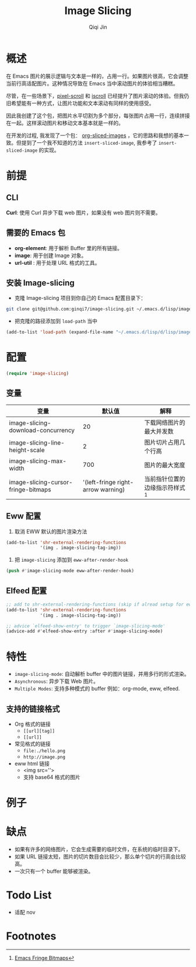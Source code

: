 #+title: Image Slicing
#+author: Qiqi Jin
#+language: zh


* 概述
在 Emacs 图片的展示逻辑与文本是一样的，占用一行。如果图片很高，它会调整当前行高适配图片。这种情况导致在 Emacs 当中滚动图片的体验相当糟糕。

尽管，在一些场景下，[[https://github.com/emacs-mirror/emacs/blob/master/lisp/pixel-scroll.el][pixel-scroll]] 和 [[https://github.com/emacs-mirror/emacs/blob/master/lisp/pixel-scroll.el][iscroll]] 已经提升了图片滚动的体验。但我仍旧希望能有一种方式，让图片功能和文本滚动有同样的使用感受。

因此我创建了这个包，把图片水平切割为多个部分，每张图片占用一行，连续拼接在一起。这样滚动图片和移动文本基本就是一样的。

在开发的过程, 我发现了一个包： [[https://github.com/jcfk/org-sliced-images][org-sliced-images]] ，它的思路和我想的基本一致。但提到了一个我不知道的方法 =insert-sliced-image=, 我参考了 =insert-sliced-image= 的实现。

* 前提

** CLI
*Curl*: 使用 Curl 异步下载 web 图片，如果没有 web 图片则不需要。

** 需要的 Emacs 包
+ *org-element*: 用于解析 Buffer 里的所有链接。
+ *image*: 用于创建 Image 对象。
+ *url-util* : 用于处理 URL 格式的工具。

** 安装 Image-slicing
+ 克隆 Image-slicing 项目到你自己的 Emacs 配置目录下：
#+BEGIN_SRC sh
  git clone git@github.com:ginqi7/image-slicing.git ~/.emacs.d/lisp/image-slicing
#+END_SRC

+ 把克隆的路径添加到 =load-path= 当中
#+BEGIN_SRC emacs-lisp
  (add-to-list 'load-path (expand-file-name "~/.emacs.d/lisp/d/lisp/image-slicing"))
#+END_SRC

* 配置

#+BEGIN_SRC emacs-lisp
(require 'image-slicing)
#+end_src

** 变量

| 变量                                |                              默认值 | 解释                          |
|-------------------------------------+------------------------------------+-------------------------------|
| image-slicing-download-concurrency  |                                 20 | 下载网络图片的最大并发数           |
| image-slicing-line-height-scale     |                                  2 | 图片切片占用几个行高              |
| image-slicing-max-width             |                                700 | 图片的最大宽度                   |
| image-slicing-cursor-fringe-bitmaps | '(left-fringe right-arrow warning) | 当前指针位置的边缘指示符样式 [fn:1] |

** Eww 配置
1. 取消 EWW 默认的图片渲染方法
#+BEGIN_SRC emacs-lisp
(add-to-list 'shr-external-rendering-functions
             '(img . image-slicing-tag-img))
#+end_src
2. 把 ~image-slicing~ 添加到 ~eww-after-render-hook~
#+BEGIN_SRC emacs-lisp
(push #'image-slicing-mode eww-after-render-hook)
#+end_src

** Elfeed 配置

#+begin_src emacs-lisp
  ;; add to shr-external-rendering-functions (skip if alread setup for eww)
  (add-to-list 'shr-external-rendering-functions
               '(img . image-slicing-tag-img))

  ;; advice `elfeed-show-entry' to trigger `image-slicing-mode'
  (advice-add #'elfeed-show-entry :after #'image-slicing-mode)
#+end_src

* 特性

- =image-slicing-mode=: 自动解析 buffer 中的图片链接，并用多行的形式渲染。
- =Asynchronous=: 异步下载 Web 图片。
- =Multiple Modes=: 支持多种模式的 buffer 例如：org-mode, eww, elfeed.


** 支持的链接格式
- Org 格式的链接
  - =[[url][tag]]=
  - =[[url]]=
- 常见格式的链接
  - =file:./hello.png=
  - =http://image.png=
- eww html 链接
  - <img src=''>
  - 支持 base64 格式的图片

* 例子

[[https://github.com/ginqi7/image-slicing/raw/main/screencast.gif]]

* 缺点

- 如果有许多的网络图片，它会生成需要的临时文件，在系统的临时目录下。
- 如果 URL 链接太短，图片的切片数目会比较少，那么单个切片的行高会比较高。
- 一次只有一个 buffer 能够被渲染。

* Todo List
- 适配 nov

* Footnotes

[fn:1] [[https://www.gnu.org/software/emacs/manual/html_node/elisp/Fringe-Bitmaps.html][Emacs Fringe Bitmaps]]
